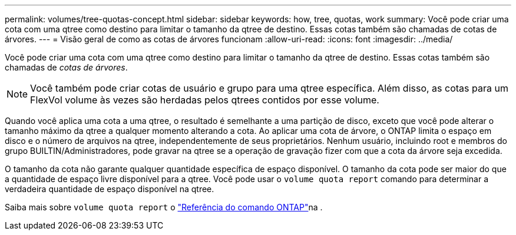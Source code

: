 ---
permalink: volumes/tree-quotas-concept.html 
sidebar: sidebar 
keywords: how, tree, quotas, work 
summary: Você pode criar uma cota com uma qtree como destino para limitar o tamanho da qtree de destino. Essas cotas também são chamadas de cotas de árvores. 
---
= Visão geral de como as cotas de árvores funcionam
:allow-uri-read: 
:icons: font
:imagesdir: ../media/


[role="lead"]
Você pode criar uma cota com uma qtree como destino para limitar o tamanho da qtree de destino. Essas cotas também são chamadas de _cotas de árvores_.


NOTE: Você também pode criar cotas de usuário e grupo para uma qtree específica. Além disso, as cotas para um FlexVol volume às vezes são herdadas pelos qtrees contidos por esse volume.

Quando você aplica uma cota a uma qtree, o resultado é semelhante a uma partição de disco, exceto que você pode alterar o tamanho máximo da qtree a qualquer momento alterando a cota. Ao aplicar uma cota de árvore, o ONTAP limita o espaço em disco e o número de arquivos na qtree, independentemente de seus proprietários. Nenhum usuário, incluindo root e membros do grupo BUILTIN/Administradores, pode gravar na qtree se a operação de gravação fizer com que a cota da árvore seja excedida.

O tamanho da cota não garante qualquer quantidade específica de espaço disponível. O tamanho da cota pode ser maior do que a quantidade de espaço livre disponível para a qtree. Você pode usar o `volume quota report` comando para determinar a verdadeira quantidade de espaço disponível na qtree.

Saiba mais sobre `volume quota report` o link:https://docs.netapp.com/us-en/ontap-cli/volume-quota-report.html["Referência do comando ONTAP"^]na .
